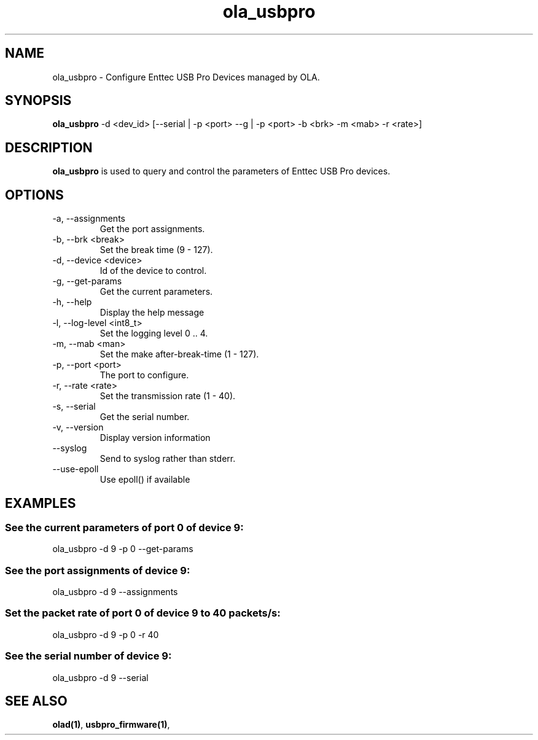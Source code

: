 .TH ola_usbpro 1 "July 2013"
.SH NAME
ola_usbpro \- Configure Enttec USB Pro Devices managed by OLA.
.SH SYNOPSIS
.B ola_usbpro
-d <dev_id> [--serial | -p <port> --g | -p <port> -b <brk> -m <mab> -r <rate>]
.SH DESCRIPTION
.B ola_usbpro
is used to query and control the parameters of Enttec USB Pro devices.
.SH OPTIONS
.IP "-a, --assignments"
Get the port assignments.
.IP "-b, --brk <break>"
Set the break time (9 - 127).
.IP "-d, --device <device>"
Id of the device to control.
.IP "-g, --get-params"
Get the current parameters.
.IP "-h, --help"
Display the help message
.IP "-l, --log-level <int8_t>"
Set the logging level 0 .. 4.
.IP "-m, --mab <man>"
Set the make after-break-time (1 - 127).
.IP "-p, --port <port>"
The port to configure.
.IP "-r, --rate <rate>"
Set the transmission rate (1 - 40).
.IP "-s, --serial"
Get the serial number.
.IP "-v, --version"
Display version information
.IP "--syslog"
Send to syslog rather than stderr.
.IP "--use-epoll"
Use epoll() if available
.SH EXAMPLES
.SS See the current parameters of port 0 of device 9:
ola_usbpro -d 9 -p 0 --get-params
.SS See the port assignments of device 9:
ola_usbpro -d 9 --assignments
.SS Set the packet rate of port 0 of device 9 to 40 packets/s:
ola_usbpro -d 9 -p 0 -r 40
.SS See the serial number of device 9:
ola_usbpro -d 9 --serial
.SH SEE ALSO
.BR olad(1) ,
.BR usbpro_firmware(1) ,
.
